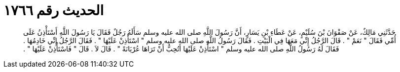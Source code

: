 
= الحديث رقم ١٧٦٦

[quote.hadith]
حَدَّثَنِي مَالِكٌ، عَنْ صَفْوَانَ بْنَ سُلَيْمٍ، عَنْ عَطَاءِ بْنِ يَسَارٍ، أَنَّ رَسُولَ اللَّهِ صلى الله عليه وسلم سَأَلَهُ رَجُلٌ فَقَالَ يَا رَسُولَ اللَّهِ أَسْتَأْذِنُ عَلَى أُمِّي فَقَالَ ‏"‏ نَعَمْ ‏"‏ ‏.‏ قَالَ الرَّجُلُ إِنِّي مَعَهَا فِي الْبَيْتِ ‏.‏ فَقَالَ رَسُولُ اللَّهِ صلى الله عليه وسلم ‏"‏ اسْتَأْذِنْ عَلَيْهَا ‏"‏ ‏.‏ فَقَالَ الرَّجُلُ إِنِّي خَادِمُهَا ‏.‏ فَقَالَ لَهُ رَسُولُ اللَّهِ صلى الله عليه وسلم ‏"‏ اسْتَأْذِنْ عَلَيْهَا أَتُحِبُّ أَنْ تَرَاهَا عُرْيَانَةً ‏"‏ ‏.‏ قَالَ لاَ ‏.‏ قَالَ ‏"‏ فَاسْتَأْذِنْ عَلَيْهَا ‏"‏ ‏.‏